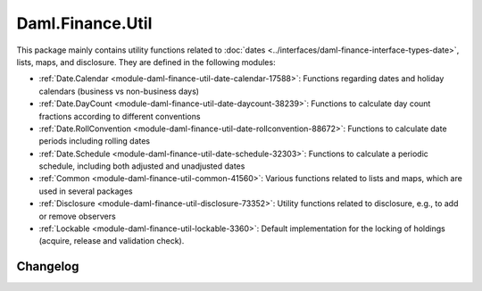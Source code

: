 .. Copyright (c) 2023 Digital Asset (Switzerland) GmbH and/or its affiliates. All rights reserved.
.. SPDX-License-Identifier: Apache-2.0

Daml.Finance.Util
#################

This package mainly contains utility functions related to
:doc:`dates <../interfaces/daml-finance-interface-types-date>`, lists, maps, and disclosure. They
are defined in the following modules:

- :ref:`Date.Calendar <module-daml-finance-util-date-calendar-17588>`:
  Functions regarding dates and holiday calendars (business vs non-business days)
- :ref:`Date.DayCount <module-daml-finance-util-date-daycount-38239>`:
  Functions to calculate day count fractions according to different conventions
- :ref:`Date.RollConvention <module-daml-finance-util-date-rollconvention-88672>`:
  Functions to calculate date periods including rolling dates
- :ref:`Date.Schedule <module-daml-finance-util-date-schedule-32303>`:
  Functions to calculate a periodic schedule, including both adjusted and unadjusted dates
- :ref:`Common <module-daml-finance-util-common-41560>`:
  Various functions related to lists and maps, which are used in several packages
- :ref:`Disclosure <module-daml-finance-util-disclosure-73352>`:
  Utility functions related to disclosure, e.g., to add or remove observers
- :ref:`Lockable <module-daml-finance-util-lockable-3360>`:
  Default implementation for the locking of holdings (acquire, release and validation check).

Changelog
*********
